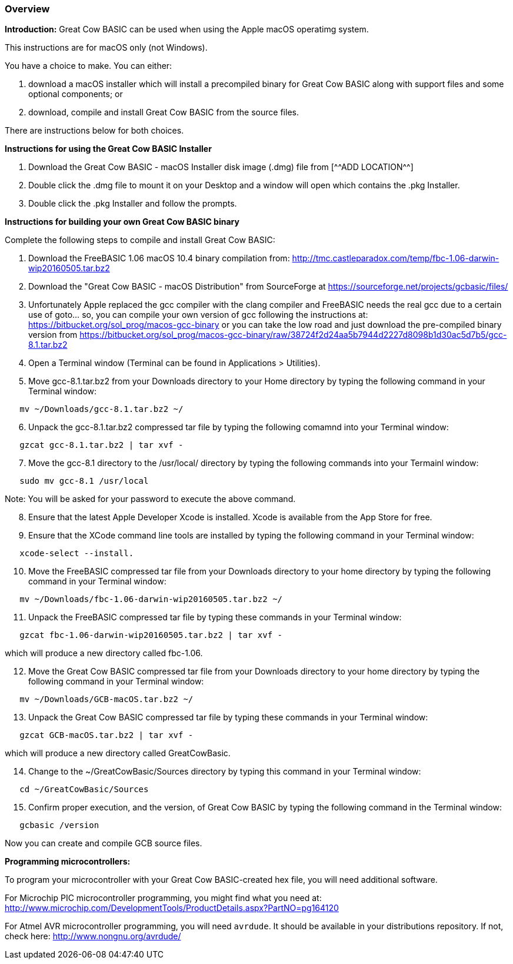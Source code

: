 === Overview

*Introduction:*
Great Cow BASIC can be used when using the Apple macOS operatimg system.

This instructions are for macOS only (not Windows).

You have a choice to make. You can either:

. download a macOS installer which will install a precompiled binary for Great Cow BASIC along with support files and some optional components; or
. download, compile and install Great Cow BASIC from the source files.

There are instructions below for both choices.

*Instructions for using the Great Cow BASIC Installer*

[start=1]
 . Download the Great Cow BASIC - macOS Installer disk image (.dmg) file from
  [^^ADD LOCATION^^]

 . Double click the .dmg file to mount it on your Desktop and a window will open which contains the .pkg Installer.

 . Double click the .pkg Installer and follow the prompts.

*Instructions for building your own Great Cow BASIC binary*

Complete the following steps to compile and install Great Cow BASIC:

[start=1]
 . Download the FreeBASIC 1.06 macOS 10.4 binary compilation from: http://tmc.castleparadox.com/temp/fbc-1.06-darwin-wip20160505.tar.bz2

 . Download the "Great Cow BASIC - macOS Distribution" from SourceForge at https://sourceforge.net/projects/gcbasic/files/

 . Unfortunately Apple replaced the gcc compiler with the clang compiler and FreeBASIC needs the real gcc due to a certain use of goto... so, you can compile your own version of gcc following the instructions at: https://bitbucket.org/sol_prog/macos-gcc-binary or you can take the low road and just download the pre-compiled binary version from https://bitbucket.org/sol_prog/macos-gcc-binary/raw/38724f2d24aa5b7944d2227d8098b1d30ac5d7b5/gcc-8.1.tar.bz2

 . Open a Terminal window (Terminal can be found in Applications > Utilities).

 . Move gcc-8.1.tar.bz2 from your Downloads directory to your Home directory by typing the following command in your Terminal window:
----
   mv ~/Downloads/gcc-8.1.tar.bz2 ~/
----

[start=6]
 . Unpack the gcc-8.1.tar.bz2 compressed tar file by typing the following comamnd into your Terminal window: 
----
   gzcat gcc-8.1.tar.bz2 | tar xvf -
----

[start=7]
 . Move the gcc-8.1 directory to the /usr/local/ directory by typing the following commands into your Termainl window:
----
   sudo mv gcc-8.1 /usr/local
----
Note: You will be asked for your password to execute the above command.

[start=8]
 . Ensure that the latest Apple Developer Xcode is installed. Xcode is available from the App Store for free. 

[start=9]
 . Ensure that the XCode command line tools are installed by typing the following command in your Terminal window:
----
   xcode-select --install.
----

[start=10]
 . Move the FreeBASIC compressed tar file from your Downloads directory to your home directory by typing the following command in your Terminal window:
----
   mv ~/Downloads/fbc-1.06-darwin-wip20160505.tar.bz2 ~/
----

[start=11]
 . Unpack the FreeBASIC compressed tar file by typing these commands in your Terminal window:
----
   gzcat fbc-1.06-darwin-wip20160505.tar.bz2 | tar xvf -
----
which will produce a new directory called fbc-1.06.

[start=12]
 . Move the Great Cow BASIC compressed tar file from your Downloads directory to your home directory by typing the following command in your Terminal window:
----
   mv ~/Downloads/GCB-macOS.tar.bz2 ~/
----

[start=13]
 . Unpack the Great Cow BASIC compressed tar file by typing these commands in your Terminal window:
----
   gzcat GCB-macOS.tar.bz2 | tar xvf -
----
which will produce a new directory called GreatCowBasic.

[start=14]
 . Change to the ~/GreatCowBasic/Sources directory by typing this command in your Terminal window:
----
   cd ~/GreatCowBasic/Sources
----

[start=15]
 . Confirm proper execution, and the version, of Great Cow BASIC by typing the following command in the Terminal window:
----
   gcbasic /version
----

Now you can create and compile GCB source files.



*Programming microcontrollers:*

To program your microcontroller with your Great Cow BASIC-created hex file, you will need additional software.

For Microchip PIC microcontroller programming, you might find what you need at: http://www.microchip.com/DevelopmentTools/ProductDetails.aspx?PartNO=pg164120

For Atmel AVR microcontroller programming, you will need `avrdude`. It should be available in your distributions repository. If not, check here: http://www.nongnu.org/avrdude/


